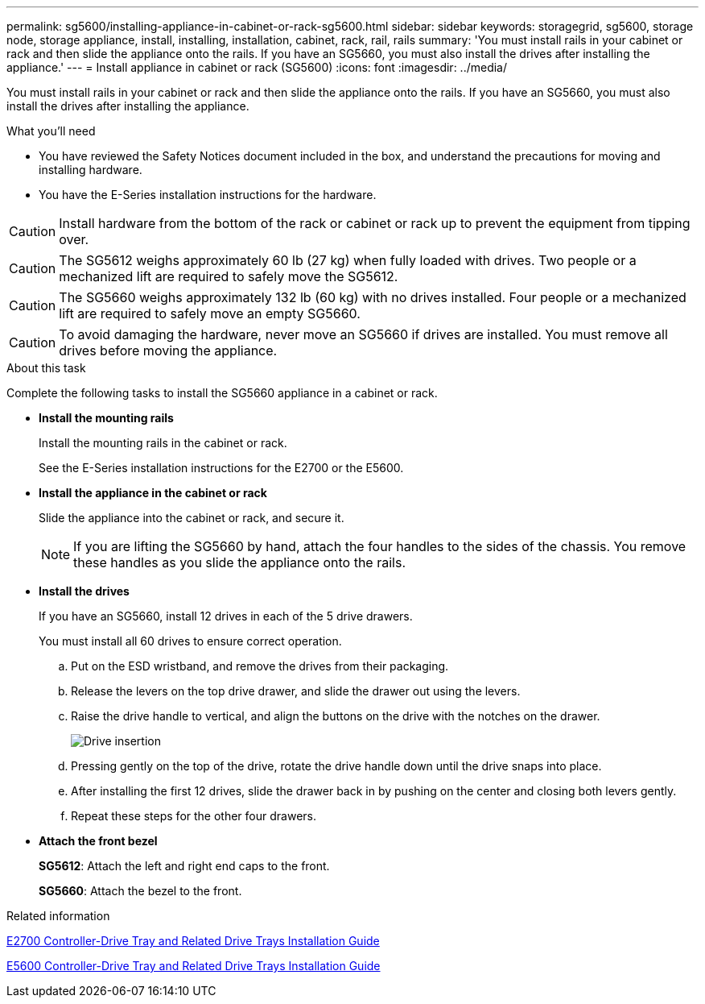 ---
permalink: sg5600/installing-appliance-in-cabinet-or-rack-sg5600.html
sidebar: sidebar
keywords: storagegrid, sg5600, storage node, storage appliance, install, installing, installation, cabinet, rack, rail, rails
summary: 'You must install rails in your cabinet or rack and then slide the appliance onto the rails. If you have an SG5660, you must also install the drives after installing the appliance.'
---
= Install appliance in cabinet or rack (SG5600)
:icons: font
:imagesdir: ../media/

[.lead]
You must install rails in your cabinet or rack and then slide the appliance onto the rails. If you have an SG5660, you must also install the drives after installing the appliance.

.What you'll need

* You have reviewed the Safety Notices document included in the box, and understand the precautions for moving and installing hardware.
* You have the E-Series installation instructions for the hardware.

CAUTION: Install hardware from the bottom of the rack or cabinet or rack up to prevent the equipment from tipping over.

CAUTION: The SG5612 weighs approximately 60 lb (27 kg) when fully loaded with drives. Two people or a mechanized lift are required to safely move the SG5612.

CAUTION: The SG5660 weighs approximately 132 lb (60 kg) with no drives installed. Four people or a mechanized lift are required to safely move an empty SG5660.

CAUTION: To avoid damaging the hardware, never move an SG5660 if drives are installed. You must remove all drives before moving the appliance.

.About this task

Complete the following tasks to install the SG5660 appliance in a cabinet or rack.

* *Install the mounting rails*
+
Install the mounting rails in the cabinet or rack.
+
See the E-Series installation instructions for the E2700 or the E5600.

* *Install the appliance in the cabinet or rack*
+
Slide the appliance into the cabinet or rack, and secure it.
+
NOTE: If you are lifting the SG5660 by hand, attach the four handles to the sides of the chassis. You remove these handles as you slide the appliance onto the rails.

* *Install the drives*
+
If you have an SG5660, install 12 drives in each of the 5 drive drawers.
+
You must install all 60 drives to ensure correct operation.

 .. Put on the ESD wristband, and remove the drives from their packaging.
 .. Release the levers on the top drive drawer, and slide the drawer out using the levers.
 .. Raise the drive handle to vertical, and align the buttons on the drive with the notches on the drawer.
+
image::../media/appliance_drive_insertion.gif[Drive insertion]

 .. Pressing gently on the top of the drive, rotate the drive handle down until the drive snaps into place.
 .. After installing the first 12 drives, slide the drawer back in by pushing on the center and closing both levers gently.
 .. Repeat these steps for the other four drawers.

* *Attach the front bezel*
+
*SG5612*: Attach the left and right end caps to the front.
+
*SG5660*: Attach the bezel to the front.

.Related information

https://library.netapp.com/ecm/ecm_download_file/ECMLP2344477[E2700 Controller-Drive Tray and Related Drive Trays Installation Guide^]

https://library.netapp.com/ecm/ecm_download_file/ECMP1532527[E5600 Controller-Drive Tray and Related Drive Trays Installation Guide^]
